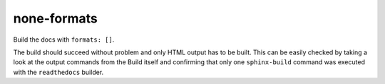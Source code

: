 none-formats
============

Build the docs with ``formats: []``.

The build should succeed without problem and only HTML output has to
be built. This can be easily checked by taking a look at the output
commands from the Build itself and confirming that only one
``sphinx-build`` command was executed with the ``readthedocs``
builder.

.. runblock:: pycon

   >>> # Build at
   >>> import datetime
   >>> datetime.datetime.utcnow()  # UTC
